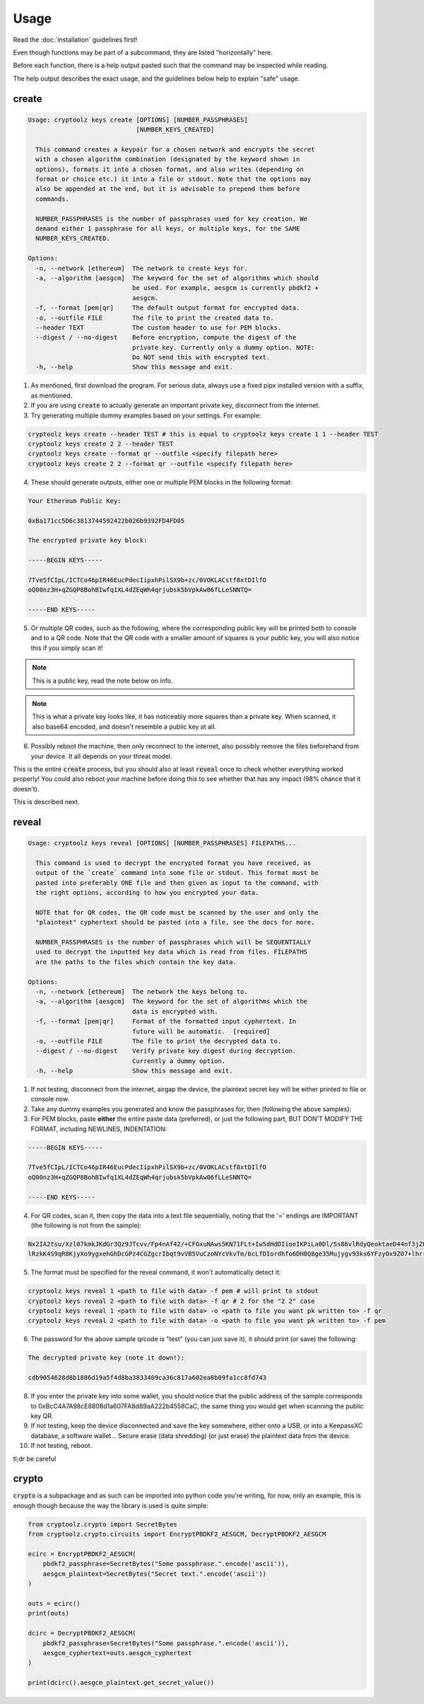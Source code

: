 =====
Usage
=====

Read the :doc:`installation` guidelines first!

Even though functions may be part of a subcommand, they are listed "horizontally" here.

Before each function, there is a help output pasted such that the command may be inspected while reading.

The help output describes the exact usage, and the guidelines below help to explain "safe" usage.

create
======

.. code-block:: text

    Usage: cryptoolz keys create [OPTIONS] [NUMBER_PASSPHRASES]
                                 [NUMBER_KEYS_CREATED]

      This command creates a keypair for a chosen network and encrypts the secret
      with a chosen algorithm combination (designated by the keyword shown in
      options), formats it into a chosen format, and also writes (depending on
      format or choice etc.) it into a file or stdout. Note that the options may
      also be appended at the end, but it is advisable to prepend them before
      commands.

      NUMBER_PASSPHRASES is the number of passphrases used for key creation. We
      demand either 1 passphrase for all keys, or multiple keys, for the SAME
      NUMBER_KEYS_CREATED.

    Options:
      -n, --network [ethereum]  The network to create keys for.
      -a, --algorithm [aesgcm]  The keyword for the set of algorithms which should
                                be used. For example, aesgcm is currently pbdkf2 +
                                aesgcm.
      -f, --format [pem|qr]     The default output format for encrypted data.
      -o, --outfile FILE        The file to print the created data to.
      --header TEXT             The custom header to use for PEM blocks.
      --digest / --no-digest    Before encryption, compute the digest of the
                                private key. Currently only a dummy option. NOTE:
                                Do NOT send this with encrypted text.
      -h, --help                Show this message and exit.

1. As mentioned, first download the program. For serious data, always use a fixed pipx installed version with a suffix, as mentioned.

2. If you are using :code:`create` to actually generate an important private key, disconnect from the internet.

3. Try generating multiple dummy examples based on your settings. For example:

.. code-block:: bash

    cryptoolz keys create --header TEST # this is equal to cryptoolz keys create 1 1 --header TEST
    cryptoolz keys create 2 2 --header TEST
    cryptoolz keys create --format qr --outfile <specify filepath here>
    cryptoolz keys create 2 2 --format qr --outfile <specify filepath here>

4. These should generate outputs, either one or multiple PEM blocks in the following format:

.. code-block:: text

    Your Ethereum Public Key:

    0xBa171cc5D6c3813744592422b026b9392FD4FD05

    The encrypted private key block:

    -----BEGIN KEYS-----

    7Tve5fCIpL/ICTCo46pIR46EucPdecIipxhPilSX9b+zc/0VOKLACstf8xtDIlfO
    oQ00nz3H+qZGQP8BohBIwfq1XL4dZEqWh4qrjubsk5bVpkAw06fLLeSNNTQ=

    -----END KEYS-----

5. Or multiple QR codes, such as the following, where the corresponding public key will be printed both to console and to a QR code. Note that the QR code with a smaller amount of squares is your public key, you will also notice this if you simply scan it!

.. image:: resources/sample_public.png

.. note::

    This is a public key, read the note below on info.

.. image:: resources/sample_private.png

.. note::

    This is what a private key looks like, it has noticeably more squares than a private key. When scanned, it also base64 encoded, and doesn't resemble a public key at all.

6. Possibly reboot the machine, then only reconnect to the internet, also possibly remove the files beforehand from your device. It all depends on your threat model.

This is the entire :code:`create` process, but you should also at least :code:`reveal` once to check whether everything worked properly! You could also reboot your machine before doing this to see whether that has any impact (98% chance that it doesn't).

This is described next.

reveal
======

.. code-block:: text

    Usage: cryptoolz keys reveal [OPTIONS] [NUMBER_PASSPHRASES] FILEPATHS...

      This command is used to decrypt the encrypted format you have received, as
      output of the `create` command into some file or stdout. This format must be
      pasted into preferably ONE file and then given as input to the command, with
      the right options, according to how you encrypted your data.

      NOTE that for QR codes, the QR code must be scanned by the user and only the
      "plaintext" cyphertext should be pasted into a file, see the docs for more.

      NUMBER_PASSPHRASES is the number of passphrases which will be SEQUENTIALLY
      used to decrypt the inputted key data which is read from files. FILEPATHS
      are the paths to the files which contain the key data.

    Options:
      -n, --network [ethereum]  The network the keys belong to.
      -a, --algorithm [aesgcm]  The keyword for the set of algorithms which the
                                data is encrypted with.
      -f, --format [pem|qr]     Format of the formatted input cyphertext. In
                                future will be automatic.  [required]
      -o, --outfile FILE        The file to print the decrypted data to.
      --digest / --no-digest    Verify private key digest during decryption.
                                Currently a dummy option.
      -h, --help                Show this message and exit.

1. If not testing, disconnect from the internet, airgap the device, the plaintext secret key will be either printed to file or console now.

2. Take any dummy examples you generated and know the passphrases for, then (following the above samples):

3. For PEM blocks, paste **either** the entire paste data (preferred), or just the following part, BUT DON'T MODIFY THE FORMAT, including NEWLINES, INDENTATION:

.. code-block:: text

    -----BEGIN KEYS-----

    7Tve5fCIpL/ICTCo46pIR46EucPdecIipxhPilSX9b+zc/0VOKLACstf8xtDIlfO
    oQ00nz3H+qZGQP8BohBIwfq1XL4dZEqWh4qrjubsk5bVpkAw06fLLeSNNTQ=

    -----END KEYS-----

4. For QR codes, scan it, then copy the data into a text file sequentially, noting that the '=' endings are IMPORTANT (the following is not from the sample):

.. code-block:: text

    Nx2IA2tsu/Xzl07kmkJKdGr3Qz9JTcvv/Fp4nAf42/+CFGxuNAws5KN71FLt+Iw5dHdDIioeIKPiLa0Dl/Ss86vlRdyQeoktaeD44nf3jZPIF+GaOXM5vwcWkBk=
    lRzkK4S9qR8KjyXo9ygxehGhDcGPz4CGZgcrIbqt9vVB5VuCzoNYcVkvTm/bcLfDIordhfo6DH8Q8ge35Mujygv93ks6YFzyOx9Z07+lhrre8sCwpffdGTJfW6w=

5. The format must be specified for the reveal command, it won't automatically detect it:

.. code-block:: bash

    cryptoolz keys reveal 1 <path to file with data> -f pem # will print to stdout
    cryptoolz keys reveal 2 <path to file with data> -f qr # 2 for the "2 2" case
    cryptoolz keys reveal 1 <path to file with data> -o <path to file you want pk written to> -f qr
    cryptoolz keys reveal 2 <path to file with data> -o <path to file you want pk written to> -f pem

6. The password for the above sample qrcode is "test" (you can just save it), it should print (or save) the following:

.. code-block:: text

    The decrypted private key (note it down!):

    cdb9054628d8b1886d19a5f4d8ba3833409ca36c817a602ea8b09fa1cc8fd743

8. If you enter the private key into some wallet, you should notice that the public address of the sample corresponds to 0xBcC4A7A98cE8808d1a607FA8d89aA222b4558CaC, the same thing you would get when scanning the public key QR.

9. If not testing, keep the device disconnected and save the key somewhere, either onto a USB, or into a KeepassXC database, a software wallet... Secure erase (data shredding) (or just erase) the plaintext data from the device.

10.  If not testing, reboot.

tl;dr be careful

crypto
======

:code:`crypto` is a subpackage and as such can be imported into python code you're writing, for now, only an example, this is enough though because the way the library is used is quite simple:

.. code-block:: python

    from cryptoolz.crypto import SecretBytes
    from cryptoolz.crypto.circuits import EncryptPBDKF2_AESGCM, DecryptPBDKF2_AESGCM

    ecirc = EncryptPBDKF2_AESGCM(
        pbdkf2_passphrase=SecretBytes("Some passphrase.".encode('ascii')),
        aesgcm_plaintext=SecretBytes("Secret text.".encode('ascii'))
    )

    outs = ecirc()
    print(outs)

    dcirc = DecryptPBDKF2_AESGCM(
        pbdkf2_passphrase=SecretBytes("Some passphrase.".encode('ascii')),
        aesgcm_cyphertext=outs.aesgcm_cyphertext
    )

    print(dcirc().aesgcm_plaintext.get_secret_value())
